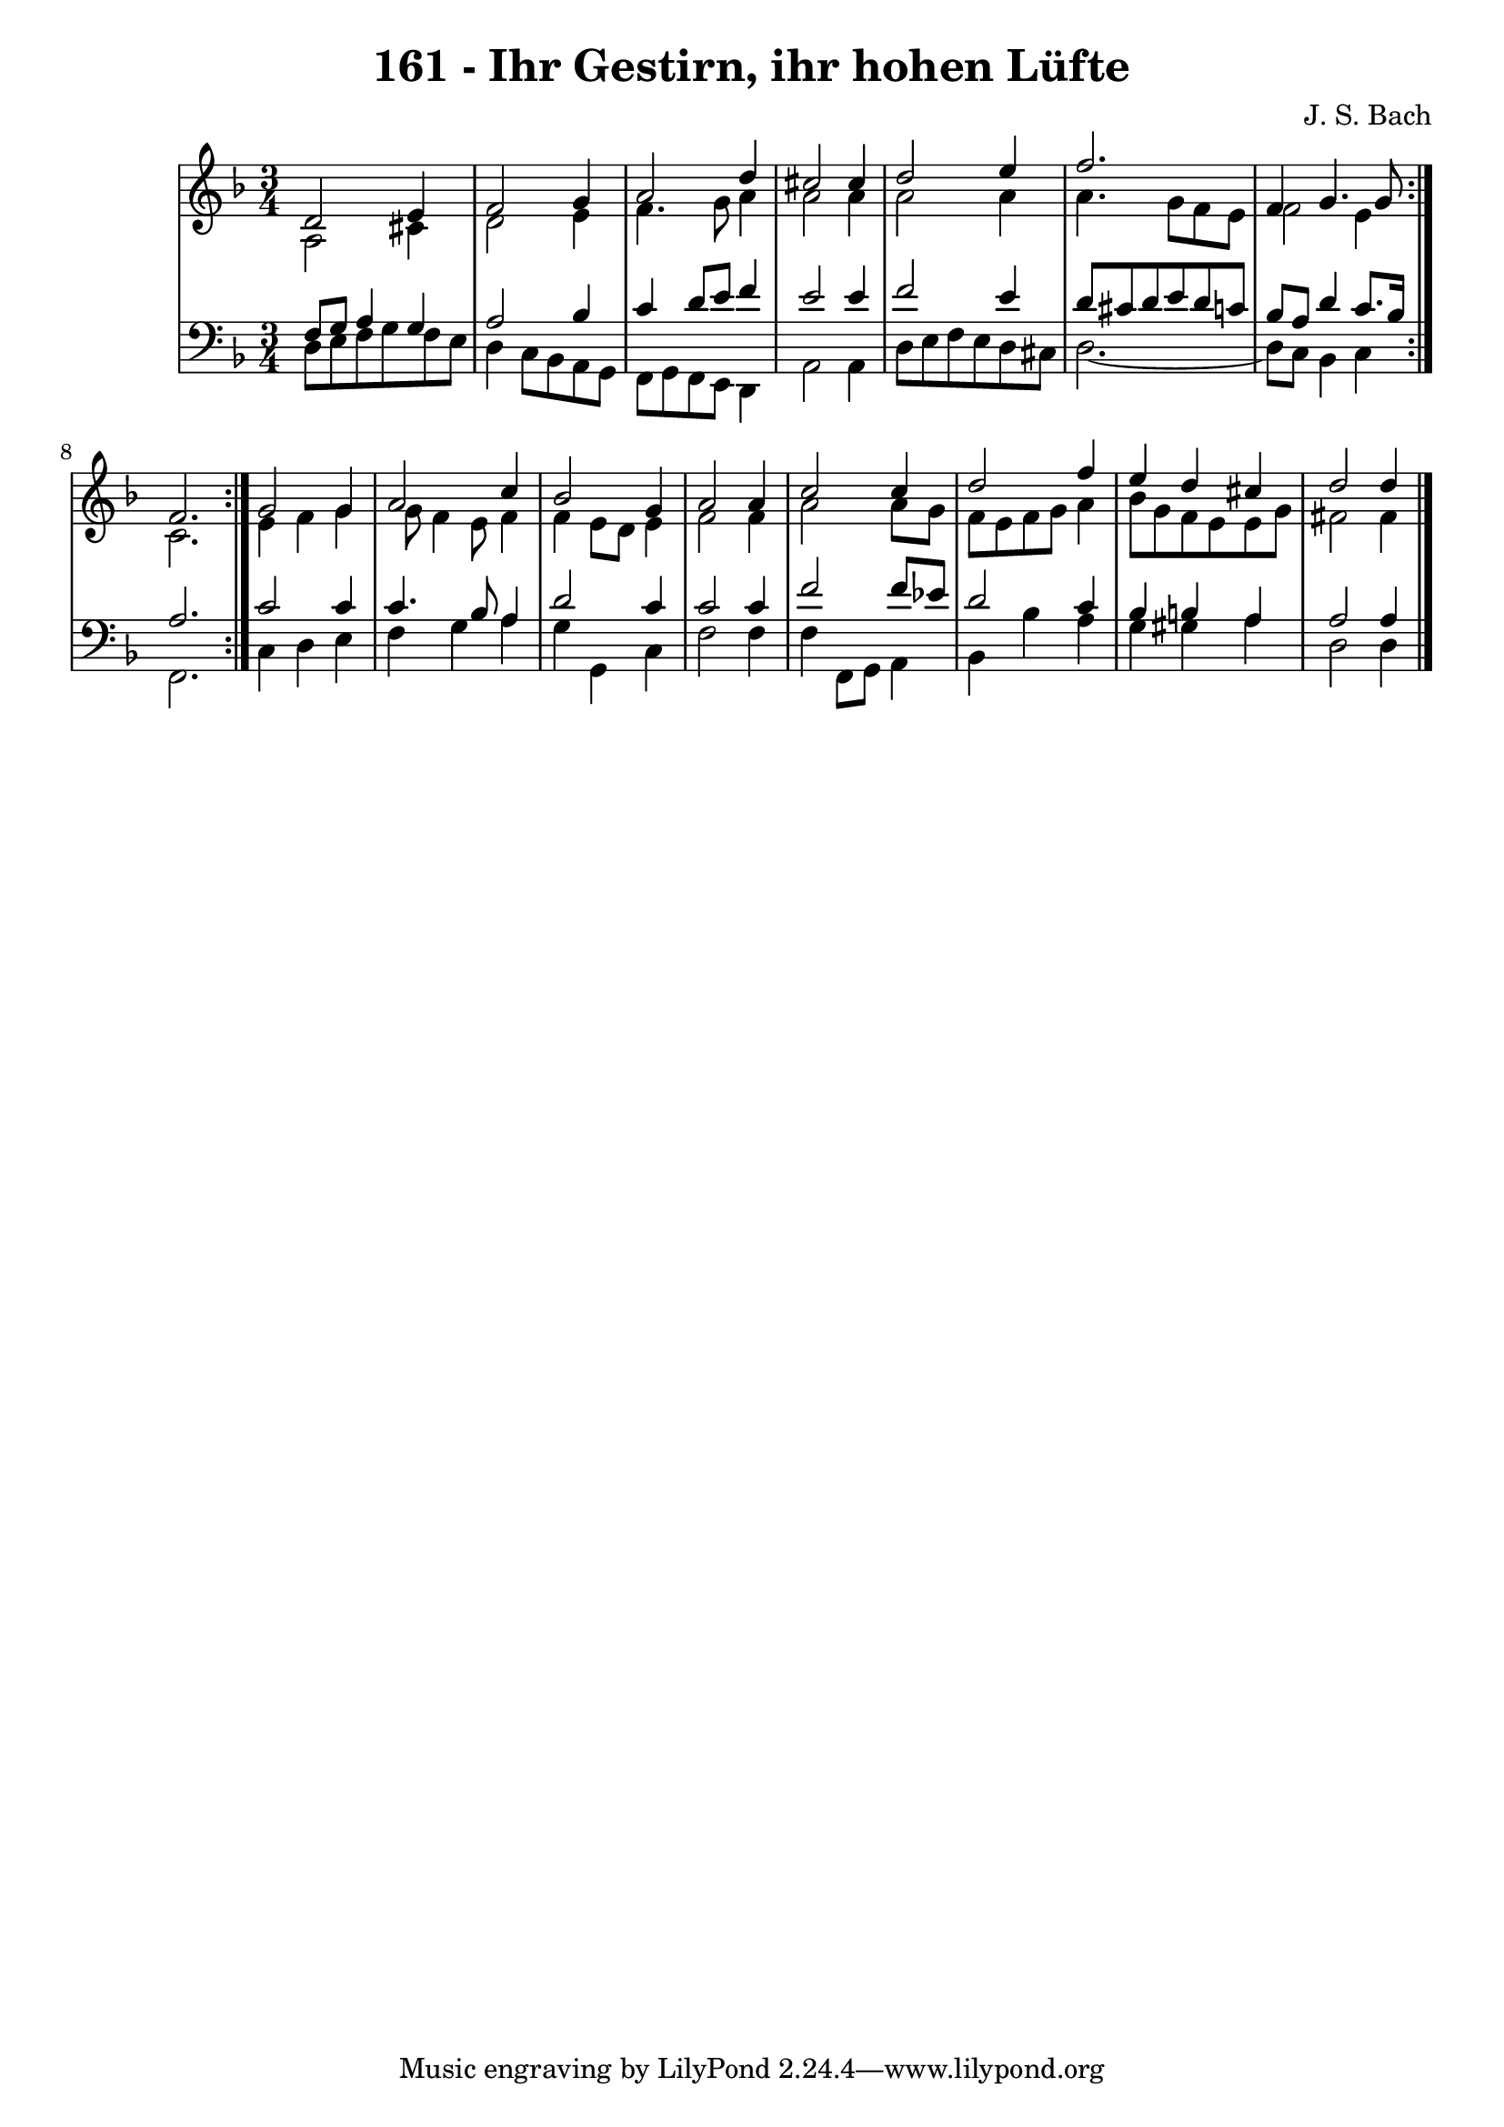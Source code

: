 \version "2.10.33"

\header {
  title = "161 - Ihr Gestirn, ihr hohen Lüfte"
  composer = "J. S. Bach"
}


global = {
  \time 3/4
  \key d \minor
}


soprano = \relative c' {
  \repeat volta 2 {
    d2 e4 
    f2 g4 
    a2 d4 
    cis2 cis4 
    d2 e4     %5
    f2. 
    f,4 g4. g8 
    f2. }
  g2 g4 
  a2 c4   %10
  bes2 g4 
  a2 a4 
  c2 c4 
  d2 f4 
  e4 d4 cis4   %15
  d2 d4
}

alto = \relative c' {
  \repeat volta 2 {
    a2 cis4 
    d2 e4 
    f4. g8 a4 
    a2 a4 
    a2 a4     %5
    a4. g8 f8 e8 
    f2 e4 
    c2. }
  e4 f4 g4 
  g8 f4 e8 f4   %10
  f4 e8 d8 e4 
  f2 f4 
  a2 a8 g8 
  f8 e8 f8 g8 a4 
  bes8 g8 f8 e8 e8 g8   %15
  fis2 fis4 
}

tenor = \relative c {
  \repeat volta 2 {
    f8 g8 a4 g4 
    a2 bes4 
    c4 d8 e8 f4 
    e2 e4 
    f2 e4     %5
    d8 cis8 d8 e8 d8 c8 
    bes8 a8 d4 c8. bes16 
    a2. }
  c2 c4 
  c4. bes8 a4   %10
  d2 c4 
  c2 c4 
  f2 f8 ees8 
  d2 c4 
  bes4 b4 a4   %15
  a2 a4
}

baixo = \relative c {
  \repeat volta 2 {
    d8 e8 f8 g8 f8 e8 
    d4 c8 bes8 a8 g8 
    f8 g8 f8 e8 d4 
    a'2 a4 
    d8 e8 f8 e8 d8 cis8     %5
    d2.~ 
    d8 c8 bes4 c4 }
  f,2. 
  c'4 d4 e4 
  f4 g4 a4   %10
  g4 g,4 c4 
  f2 f4 
  f4 f,8 g8 a4 
  bes4 bes'4 a4 
  g4 gis4 a4   %15
  d,2 d4
}

\score {
  <<
    \new StaffGroup <<
      \override StaffGroup.SystemStartBracket #'style = #'line 
      \new Staff {
        <<
          \global
          \new Voice = "soprano" { \voiceOne \soprano }
          \new Voice = "alto" { \voiceTwo \alto }
        >>
      }
      \new Staff {
        <<
          \global
          \clef "bass"
          \new Voice = "tenor" {\voiceOne \tenor }
          \new Voice = "baixo" { \voiceTwo \baixo \bar "|."}
        >>
      }
    >>
  >>
  \layout {}
  \midi {}
}
